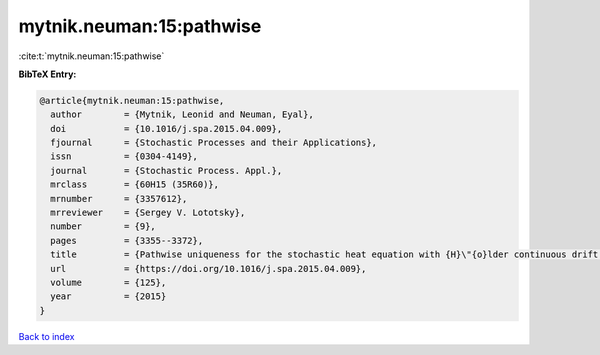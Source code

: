 mytnik.neuman:15:pathwise
=========================

:cite:t:`mytnik.neuman:15:pathwise`

**BibTeX Entry:**

.. code-block:: bibtex

   @article{mytnik.neuman:15:pathwise,
     author        = {Mytnik, Leonid and Neuman, Eyal},
     doi           = {10.1016/j.spa.2015.04.009},
     fjournal      = {Stochastic Processes and their Applications},
     issn          = {0304-4149},
     journal       = {Stochastic Process. Appl.},
     mrclass       = {60H15 (35R60)},
     mrnumber      = {3357612},
     mrreviewer    = {Sergey V. Lototsky},
     number        = {9},
     pages         = {3355--3372},
     title         = {Pathwise uniqueness for the stochastic heat equation with {H}\"{o}lder continuous drift and noise coefficients},
     url           = {https://doi.org/10.1016/j.spa.2015.04.009},
     volume        = {125},
     year          = {2015}
   }

`Back to index <../By-Cite-Keys.html>`_
